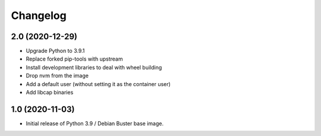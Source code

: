 Changelog
=========

2.0 (2020-12-29)
----------------

* Upgrade Python to 3.9.1
* Replace forked pip-tools with upstream
* Install development libraries to deal with wheel building
* Drop nvm from the image
* Add a default user (without setting it as the container user)
* Add libcap binaries


1.0 (2020-11-03)
----------------

* Initial release of Python 3.9 / Debian Buster base image.
